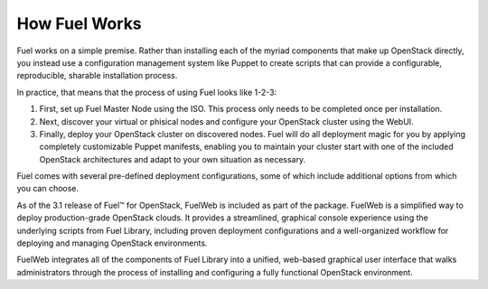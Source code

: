 .. index: How Fuel Works

.. _How-Fuel-Works:

How Fuel Works
==============

Fuel works on a simple premise. Rather than installing each of the myriad 
components that make up OpenStack directly, you instead use a configuration 
management system like Puppet to create scripts that can provide a configurable, 
reproducible, sharable installation process.

In practice, that means that the process of using Fuel looks like 1-2-3:

1. First, set up Fuel Master Node using the ISO. This process only needs to be 
   completed once per installation.

2. Next, discover your virtual or phisical nodes and configure your OpenStack 
   cluster using the WebUI.

3. Finally, deploy your OpenStack cluster on discovered nodes. Fuel will do all 
   deployment magic for you by applying completely customizable Puppet manifests, 
   enabling you to maintain your cluster start with one of 
   the included OpenStack architectures and adapt to your own situation as 
   necessary.

.. image:: /_images/010-how-it-works_svg.png
    :width: 300px
    :height: 300px

Fuel comes with several pre-defined deployment configurations, some of which 
include additional options from which you can choose.

As of the 3.1 release of Fuel™ for OpenStack, FuelWeb is included as part of the 
package. FuelWeb is a simplified way to deploy production-grade OpenStack 
clouds. It provides a streamlined, graphical console experience using the 
underlying scripts from Fuel Library, including proven deployment configurations 
and a well-organized workflow for deploying and managing OpenStack environments.

FuelWeb integrates all of the components of Fuel Library into a unified, 
web-based graphical user interface that walks administrators through the process 
of installing and configuring a fully functional OpenStack environment.